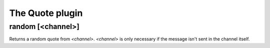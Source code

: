 
.. _plugin-quote:

The Quote plugin
================

.. _command-random:

random [<channel>]
^^^^^^^^^^^^^^^^^^

Returns a random quote from *<channel>*. *<channel>* is only necessary if
the message isn't sent in the channel itself.


